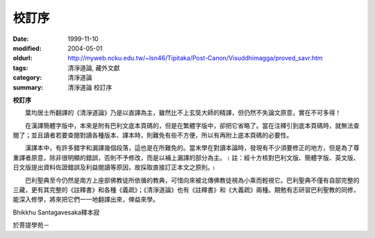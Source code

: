 校訂序
######

:date: 1999-11-10
:modified: 2004-05-01
:oldurl: http://myweb.ncku.edu.tw/~lsn46/Tipitaka/Post-Canon/Visuddhimagga/proved_savr.htm
:tags: 清淨道論, 藏外文獻
:category: 清淨道論
:summary: 清淨道論 校訂序

**校訂序**

　　葉均居士所翻譯的《清淨道論》乃是以直譯為主，雖然比不上玄奘大師的精譯，但仍然不失論文原意，實在不可多得！

　　在漢譯簡體字版中，本來是附有巴利文底本頁碼的，但是在繁體字版中，卻把它省略了。當在注釋引到底本頁碼時，就無法查閱了；並且讀者若要查閱對讀各種版本、譯本時，則難免有些不方便，所以有再附上底本頁碼的必要性。

　　漢譯本中，有許多錯字和漏譯幾個段落，這也是在所難免的。當末學在對讀本論時，發現有不少須要修正的地方，但是為了尊重譯者原意，除非很明顯的錯誤，否則不予修改，而是以補上漏譯的部分為主。﹝註：經十方核對巴利文版、簡體字版、英文版、日文版提出資料佐證錯誤及利益閱讀等原因，故採取直接訂正本文之原則。﹞

　　巴利聖典至今仍然是南方上座部佛教徒所依循的教典，可惜向來被北傳佛教徒視為小乘而輕視它。巴利聖典不僅有自部完整的三藏，更有其完整的《註釋書》和各種《義疏》；《清淨道論》也有《註釋書》和《大義疏》兩種。期勉有志研習巴利聖教的同修，能深入修學，將來把它們一一地翻譯出來，俾益來學。



Bhikkhu Santagavesaka釋本寂

於菩提學苑－

.. saved from http://crumb.idv.tw/zz/Isagoge/chigi0200.htm
